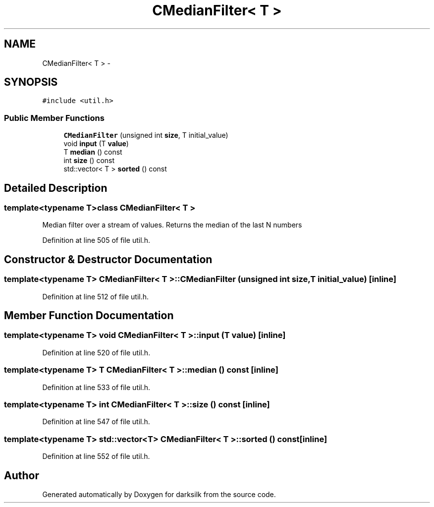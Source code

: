 .TH "CMedianFilter< T >" 3 "Wed Feb 10 2016" "Version 1.0.0.0" "darksilk" \" -*- nroff -*-
.ad l
.nh
.SH NAME
CMedianFilter< T > \- 
.SH SYNOPSIS
.br
.PP
.PP
\fC#include <util\&.h>\fP
.SS "Public Member Functions"

.in +1c
.ti -1c
.RI "\fBCMedianFilter\fP (unsigned int \fBsize\fP, T initial_value)"
.br
.ti -1c
.RI "void \fBinput\fP (T \fBvalue\fP)"
.br
.ti -1c
.RI "T \fBmedian\fP () const "
.br
.ti -1c
.RI "int \fBsize\fP () const "
.br
.ti -1c
.RI "std::vector< T > \fBsorted\fP () const "
.br
.in -1c
.SH "Detailed Description"
.PP 

.SS "template<typename T>class CMedianFilter< T >"
Median filter over a stream of values\&. Returns the median of the last N numbers 
.PP
Definition at line 505 of file util\&.h\&.
.SH "Constructor & Destructor Documentation"
.PP 
.SS "template<typename T> \fBCMedianFilter\fP< T >::\fBCMedianFilter\fP (unsigned int size, T initial_value)\fC [inline]\fP"

.PP
Definition at line 512 of file util\&.h\&.
.SH "Member Function Documentation"
.PP 
.SS "template<typename T> void \fBCMedianFilter\fP< T >::input (T value)\fC [inline]\fP"

.PP
Definition at line 520 of file util\&.h\&.
.SS "template<typename T> T \fBCMedianFilter\fP< T >::median () const\fC [inline]\fP"

.PP
Definition at line 533 of file util\&.h\&.
.SS "template<typename T> int \fBCMedianFilter\fP< T >::size () const\fC [inline]\fP"

.PP
Definition at line 547 of file util\&.h\&.
.SS "template<typename T> std::vector<T> \fBCMedianFilter\fP< T >::sorted () const\fC [inline]\fP"

.PP
Definition at line 552 of file util\&.h\&.

.SH "Author"
.PP 
Generated automatically by Doxygen for darksilk from the source code\&.
